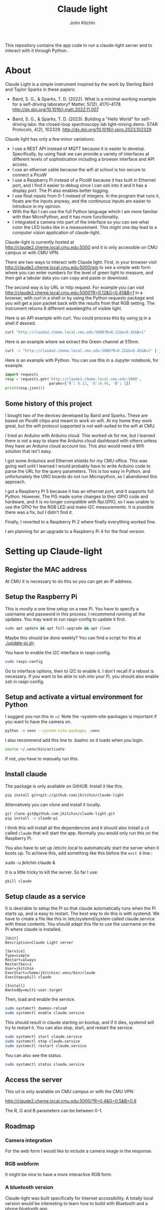 #+title: Claude light
#+author: John Kitchin
#+MACRO: 
This repository contains the app code to run a claude-light server and to interact with it through Python.

* About

Claude Light is a simple instrument inspired by the work by Sterling Baird and Taylor Sparks in these papers:

- Baird, S. G., & Sparks, T. D. (2022). What is a minimal working example for a
  self-driving laboratory? Matter, 5(12), 4170–4178.
  http://dx.doi.org/10.1016/j.matt.2022.11.007

- Baird, S. G., & Sparks, T. D. (2023). Building a "Hello World" for
  self-driving labs: the closed-loop spectroscopy lab light-mixing demo. STAR
  Protocols, 4(2), 102329. http://dx.doi.org/10.1016/j.xpro.2023.102329


Claude light has only a few minor variations:

- I use a REST API instead of MQTT because it is easier to develop. Specifically, by using flask we can provide a variety of interfaces at different levels of sophistication including a browser interface and API access.
- I use an ethernet cable because the wifi at school is too secure to connect a PicoW
- I use a Raspberry Pi instead of a PicoW because it has built in Ethernet port, and I find it easier to debug since I can ssh into it and it has a display port. The Pi also enables better logging.
- I use float inputs from 0-1 instead of integers. In the program that runs it, floats are the inputs anyway, and the continuous inputs are easier to introduce in my opinion.
- With the Rpi I can use the full Python language which I am more familiar with than MicroPython, and it has more functionality.
- I integrated a camera into part of the interface so you can see what color the LED looks like in a measurement. This might one day lead to a computer vision application of claude-light.

Claude-light is currently hosted at http://claude2.cheme.local.cmu.edu:5000 and it is only accessible on CMU campus or with CMU VPN.

There are two ways to interact with Claude light. First, in your browser visit 
http://claude2.cheme.local.cmu.edu:5000/gm to see a simple web form where you can enter numbers for the level of green light to measure, and then get a tabular data you can copy and paste or download.

The second way is by URL or http request. For example you can visit
http://claude2.cheme.local.cmu.edu:5000?R=0.12&G=0.45&B=1 in a browser, with curl in a shell or by using the Python requests package and you will get a json packet back with the results from that RGB setting. The instrument returns 8 different wavelengths of visible light.

Here is an API example with curl. You could process this by using jq in a shell if desired.

#+BEGIN_SRC sh :results output
curl "http://claude2.cheme.local.cmu.edu:5000?R=0.12&G=0.45&B=1" 
#+END_SRC

#+RESULTS:
: {"in":[0.12,0.45,1.0],"out":{"415nm":3513,"445nm":65535,"480nm":43331,"515nm":36232,"555nm":9353,"590nm":6684,"630nm":9496,"680nm":8096}}

Here is an example where we extract the Green channel at 515nm. 

#+BEGIN_SRC sh 
curl -s "http://claude2.cheme.local.cmu.edu:5000?R=0.12&G=0.45&B=1" | jq -M '.out."515nm"' 
#+END_SRC

#+RESULTS:
: 32960

Here is an example with Python. You can use this in a Jupyter notebook, for example.

#+BEGIN_SRC python :results output
import requests
resp = requests.get('http://claude2.cheme.local.cmu.edu:5000',
                    params={'R': 0.12, 'G':0.45, 'B': 1})
print(resp.json())
#+END_SRC

#+RESULTS:
: {'in': [0.12, 0.45, 1.0], 'out': {'415nm': 3500, '445nm': 65535, '480nm': 43256, '515nm': 36002, '555nm': 9352, '590nm': 6686, '630nm': 9488, '680nm': 8085}}

** Some history of this project

I bought two of the devices developed by Baird and Sparks. These are based on PicoW chips and meant to work on wifi. At my home they work great, but the wifi protocol supported is not well-suited to the wifi at CMU.

I tried an Arduino with Arduino cloud. This worked ok for me, but I learned there is not a way to share the Arduino cloud dashboard with others unless they have an Arduino cloud account too. This also would need a Wifi solution that isn't easy.

I got some Arduinos and Ethernet shields for my CMU office. This was going well until I learned I would probably have to write Arduino code to parse the URL for the query parameters. This is too easy in Python, and unfortunately the UNO boards do not run Micropython, so I abandoned this approach.

I got a Raspberry Pi 5 because it has an ethernet port, and it supports full Python. However, The Pi5 made some changes to their GPIO code and hardware, and it is no longer compatible with Rpi.GPIO, so I was unable to use the GPIO for the RGB LED and make I2C measurements. It is possible there was a fix, but I didn't find it.

Finally, I reverted to a Raspberry Pi 2 where finally everything worked fine. 

I am planning for an upgrade to a Raspberry Pi 4 for the final version. 

* Setting up Claude-light

** Register the MAC address

At CMU it is necessary to do this so you can get an IP address.

** Setup the Raspberry Pi

This is mostly a one time setup on a new Pi. You have to specify a username and password in this process. I recommend running all the updates. You may want to run raspi-config to update it first.

#+BEGIN_SRC sh
sudo apt update && apt full-upgrade && apt clean
#+END_SRC

Maybe this should be done weekly? You can find a script for this at [[./update-pi.sh]].

You have to enable the I2C interface in raspi-config.

#+BEGIN_SRC sh
sudo raspi-config
#+END_SRC

Go to interface options, then to I2C to enable it. I don't recall if a reboot is necessary. If you want to be able to ssh into your Pi, you should also enable ssh in raspi-config.

** Setup and activate a virtual environment for Python

I suggest you run this in ~/. Note the --system-site-packages is important if you want to have the camera on.

#+BEGIN_SRC sh
python -m venv --system-site-packages .venv
#+END_SRC

I also recommend add this line to .bashrc so it loads when you login.

#+BEGIN_SRC sh
source ~/.venv/bin/activate
#+END_SRC

If not, you have to manually run this.

** Install claude

The package is only available on GitHUB. Install it like this.

#+BEGIN_SRC sh
pip install git+git://github.com/jkitchin/claude-light
#+END_SRC

Alternatively you can clone and install it locally.

#+BEGIN_SRC sh
git clone git@github.com:jkitchin/claude-light.git
pip install -e claude-pi
#+END_SRC

I think this will install all the dependencies and it should also install a cli called ~claude~ that will start the app. Normally you would only run this on the Raspberry Pi.

You also have to set  up /etc/rc.local to automatically start the server when it boots up. To achieve this, add something like this before the ~exit 0~ line.:

sudo -u jkitchin claude &

It is a little tricky to kill the server. So far I use:

#+BEGIN_SRC sh
pkill claude
#+END_SRC

** Setup claude as a service

It is desirable to setup the Pi so that claude automatically runs when the Pi starts up, and is easy to restart. The best way to do this is with systemd. We have to create a file like this in /etc/systemd/system called claude.service with these contents. You should adapt this file to use the username on the Pi where claude is installed.

#+BEGIN_SRC text :tangle /etc/systemd/system/claude.service
[Unit]                                               
Description=Claude Light server
		                                               
[Service]                                          
Type=simple                                       
Restart=always                                         
RestartSec=1                                        
User=jkitchin                                
ExecStart=/home/jkitchin/.venv/bin/claude                           
ExecStop=pkill claude
	                         
[Install]
WantedBy=multi-user.target  
#+END_SRC

Then, load and enable the service.

#+BEGIN_SRC sh
sudo systemctl daemon-reload
sudo systemctl enable claude.service
#+END_SRC

This should result in claude starting on bootup, and if it dies, systemd will try to restart it. You can also stop, start, and restart the service.

#+BEGIN_SRC sh
sudo systemctl start claude.service
sudo systemctl stop claude.service
sudo systemctl restart claude.service
#+END_SRC

You can also see the status.

#+BEGIN_SRC sh
sudo systemctl status claude.service
#+END_SRC

** Access the server

This url is only available on CMU campus or with the CMU VPN:

http://claude2.cheme.local.cmu.edu:5000/?R=0.4&G=0.5&B=0.9

The R, G and B parameters can be between 0-1.

** Roadmap

*** Camera integration

For the web form I would like to include a camera image in the response.

*** RGB webform

It might be nice to have a more interactive RGB form.

*** A bluetooth version 

Claude-light was built specifically for Internet accessibility. A totally local version would be interesting to learn how to build with Bluetooth and a phone bluetooth app.
